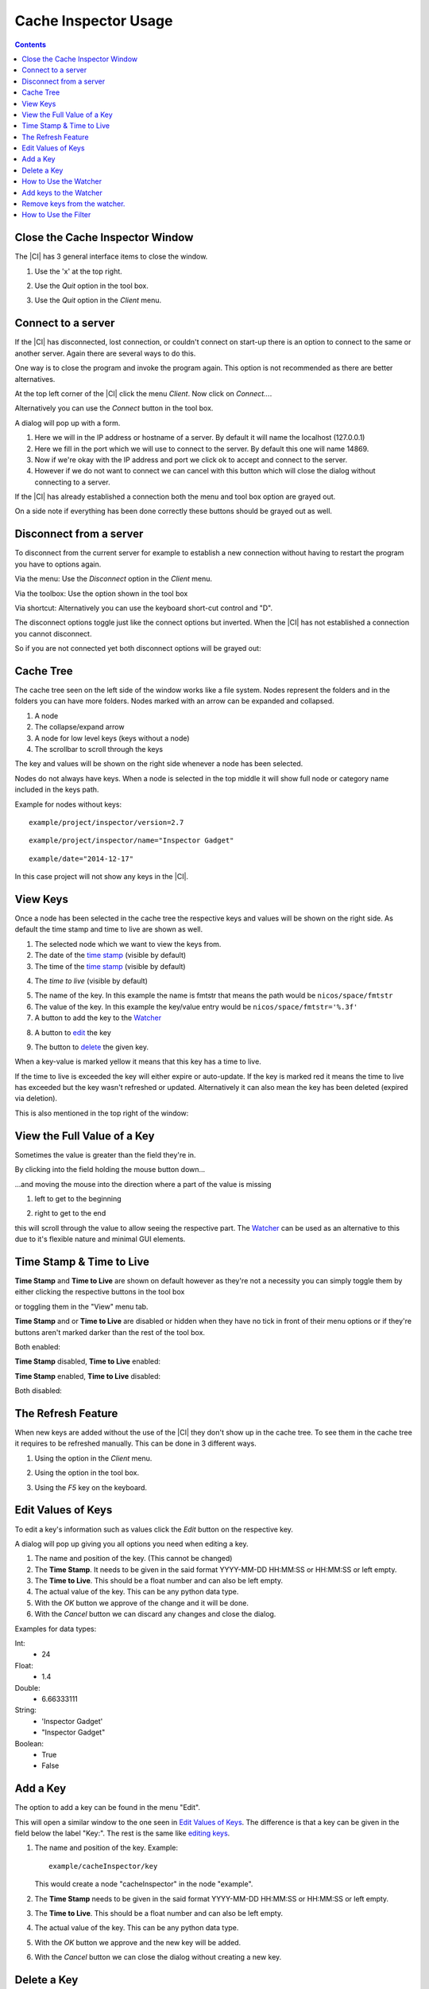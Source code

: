 ************************
Cache Inspector Usage
************************

.. contents::

Close the Cache Inspector Window
--------------------------------

The |CI| has 3 general interface items to close the window.

1. Use the 'x' at the top right.

.. image:: screenshots/close1.png

2. Use the *Quit* option in the tool box.

.. image:: screenshots/close2.png

3. Use the *Quit* option in the *Client* menu.

.. image:: screenshots/close3.png

Connect to a server
-------------------

If the |CI| has disconnected, lost connection, or couldn't connect on start-up
there is an option to connect to the same or another server. Again there are
several ways to do this.

One way is to close the program and invoke the program again. This option is not
recommended as there are better alternatives.

At the top left corner of the |CI| click the menu *Client*. Now click on
*Connect...*.

.. image:: screenshots/connect1.png

Alternatively you can use the *Connect* button in the tool box.

.. image:: screenshots/connect2.png

A dialog will pop up with a form.

.. image:: screenshots/dialogConnect.png

1. Here we will in the IP address or hostname of a server. By default it will
   name the localhost (127.0.0.1)

2. Here we fill in the port which we will use to connect to the server. By
   default this one will name 14869.

3. Now if we're okay with the IP address and port we click ok to accept and
   connect to the server.

4. However if we do not want to connect we can cancel with this button which
   will close the dialog without connecting to a server.

If the |CI| has already established a connection both the menu
and tool box option are grayed out.

On a side note if everything has been done correctly these buttons should be
grayed out as well.

.. image:: screenshots/connectGrayedOut1.png
.. image:: screenshots/connectGrayedOut2.png


Disconnect from a server
------------------------

To disconnect from the current server for example to establish a new connection
without having to restart the program you have to options again.

Via the menu:
Use the *Disconnect* option in the *Client* menu.

.. image:: screenshots/disconnect1.png

Via the toolbox:
Use the option shown in the tool box

.. image:: screenshots/disconnect2.png

Via shortcut:
Alternatively you can use the keyboard short-cut control and "D".

The disconnect options toggle just like the connect options but inverted.
When the |CI| has not established a connection you cannot disconnect.

So if you are not connected yet both disconnect options will be grayed out:

.. image:: screenshots/disconnectGrayedOut1.png
.. image:: screenshots/disconnectGrayedOut2.png

Cache Tree
----------

The cache tree seen on the left side of the window works like a file system.
Nodes represent the folders and in the folders you can have more folders. Nodes
marked with an arrow can be expanded and collapsed.

.. image:: screenshots/cacheTree.png

1. A node
2. The collapse/expand arrow
3. A node for low level keys (keys without a node)
4. The scrollbar to scroll through the keys

The key and values will be shown on the right side whenever a node has been
selected.

.. image:: screenshots/keyValues.png

Nodes do not always have keys. When a node is selected in the top middle it will
show full node or category name included in the keys path.

.. image:: screenshots/fullNodeName.png

Example for nodes without keys:

::

    example/project/inspector/version=2.7

::

    example/project/inspector/name="Inspector Gadget"

::

    example/date="2014-12-17"


In this case project will not show any keys in the |CI|.

.. image:: screenshots/nodeWithoutKeys.png

View Keys
---------

Once a node has been selected in the cache tree the respective keys and values
will be shown on the right side. As default the time stamp and time to live are
shown as well.

.. image:: screenshots/viewKey.png

1. The selected node which we want to view the keys from.

2. The date of the `time stamp`_ (visible by default)

3. The time of the `time stamp`_ (visible by default)

.. _time stamp: `Time Stamp & Time to Live`_

4. The `time to live` (visible by default)

.. _time to live: `Time Stamp & Time to Live`_

5. The name of the key. In this example the name is fmtstr that means the
   path would be ``nicos/space/fmtstr``

6. The value of the key. In this example the key/value entry would be
   ``nicos/space/fmtstr='%.3f'``

7. A button to add the key to the `Watcher`_

.. _Watcher: `How to Use the Watcher`_

8. A button to `edit`_ the key

.. _edit: `Edit Values of Keys`_

9. The button to `delete`_ the given key.

.. _delete: `Delete a Key`_

When a key-value is marked yellow it means that this key has a time to live.

.. image:: screenshots/keyMarkedYellow.png

If the time to live is exceeded the key will either expire or auto-update. If
the key is marked red it means the time to live has exceeded but the key wasn't
refreshed or updated. Alternatively it can also mean the key has been deleted
(expired via deletion).

.. image:: screenshots/keyMarkedReddish.png

This is also mentioned in the top right of the window:

.. image:: screenshots/markedLegend.png

View the Full Value of a Key
----------------------------

Sometimes the value is greater than the field they're in.

By clicking into the field holding the mouse button down...

.. image:: screenshots/scrollThroughValues.png

...and moving the mouse into the direction where a part of the value is missing

1. left to get to the beginning

.. image:: screenshots/scrollLeft.png

2. right to get to the end

.. image:: screenshots/scrollRight.png

this will scroll through the value to allow seeing the respective part. The
`Watcher`_ can be used as an alternative to this due to it's flexible nature and
minimal GUI elements.

Time Stamp & Time to Live
-------------------------

**Time Stamp** and **Time to Live** are shown on default however as they're not a
necessity you can simply toggle them by either clicking the respective buttons
in the tool box

.. image:: screenshots/timeStampAndTTLEnabledToolBox.png

or toggling them in the "View" menu tab.

.. image:: screenshots/timeStampAndTTLEnabledMenu.png

**Time Stamp** and or **Time to Live** are disabled or hidden when they have no tick
in front of their menu options or if they're buttons aren't marked darker than
the rest of the tool box.

Both enabled:

.. image:: screenshots/timeStampAndTTLEnabledMenu.png

.. image:: screenshots/timeStampAndTTLEnabledToolBox.png

.. image:: screenshots/timeStampAndTTLEnabledKeyValue.png

**Time Stamp** disabled, **Time to Live** enabled:

.. image:: screenshots/TTLEnabledMenu.png

.. image:: screenshots/TTLEnabledToolBox.png

.. image:: screenshots/TTLEnabledKeyValue.png

**Time Stamp** enabled, **Time to Live** disabled:

.. image:: screenshots/timeStampEnabledMenu.png

.. image:: screenshots/timeStampEnabledToolBox.png

.. image:: screenshots/timeStampEnabledKeyValue.png

Both disabled:

.. image:: screenshots/timeStampAndTTLDisabledMenu.png

.. image:: screenshots/timeStampAndTTLDisabledToolBox.png

.. image:: screenshots/timeStampAndTTLDisabledKeyValue.png

The Refresh Feature
-------------------

When new keys are added without the use of the |CI| they don't show up in the
cache tree. To see them in the cache tree it requires to be refreshed manually.
This can be done in 3 different ways.

1. Using the option in the *Client* menu.

.. image:: screenshots/menuRefresh.png

2. Using the option in the tool box.

.. image:: screenshots/toolBoxRefresh.png

3. Using the *F5* key on the keyboard.

Edit Values of Keys
-------------------

To edit a key's information such as values click the *Edit* button on the
respective key.

.. image:: screenshots/editKeyExample.png

A dialog will pop up giving you all options you need when editing a key.

.. image:: screenshots/dialogEditKey.png

1. The name and position of the key. (This cannot be changed)

2. The **Time Stamp**. It needs to be given in the said format YYYY-MM-DD HH:MM:SS
   or HH:MM:SS or left empty.

3. The **Time to Live**. This should be a float number and can also be left empty.

4. The actual value of the key. This can be any python data type.

5. With the *OK* button we approve of the change and it will be done.

6. With the *Cancel* button we can discard any changes and close the dialog.

Examples for data types:

Int:
 * 24

Float:
 * 1.4

Double:
 * 6.66333111

String:
 * 'Inspector Gadget'
 * "Inspector Gadget"

Boolean:
 * True
 * False

Add a Key
---------

The option to add a key can be found in the menu "Edit".

.. image:: screenshots/addNewKey.png

This will open a similar window to the one seen in `Edit Values of Keys`_.
The difference is that a key can be given in the field below the label "Key:".
The rest is the same like `editing keys`_.

.. _editing keys: `Edit Values of Keys`_

.. image:: screenshots/dialogEditKey.png

1. The name and position of the key.
   Example:

   ::

        example/cacheInspector/key

   This would create a node "cacheInspector" in the node "example".

2. The **Time Stamp** needs to be given in the said format YYYY-MM-DD HH:MM:SS
   or HH:MM:SS or left empty.

3. The **Time to Live**. This should be a float number and can also be left empty.

4. The actual value of the key. This can be any python data type.

5. With the *OK* button we approve and the new key will be added.

6. With the *Cancel* button we can close the dialog without creating a new key.


Delete a Key
-------------

The last button at the very right side of the window called "Del" is
there to delete the key.

.. image:: screenshots/deleteKey.png

Clicking the button will open a prompt asking if the key should be deleted.

.. image:: screenshots/dialogDelete.png

Selecting *No* will close the prompt without further changes. (default)

However selecting *Yes* will mark the key as expired and delete it's value.

Keep in mind that keys cannot be removed from the cache via |CI| and they're not
supposed to. (See `NICOS Cache Documentation`_)

.. Insert intern link to NICOS Cache Documentation here.

How to Use the Watcher
----------------------

The watcher is an extra window where keys can be added to from throughout all
nodes and categories. This is useful when you want to compare several keys from
different nodes or if you want to keep an eye on a certain key.

.. image:: screenshots/windowWatcher.png

The watcher window can be opened by using the "Watcher" option in the *Tools* menu.

.. image:: screenshots/menuWatcher.png

It also automatically opens whenever a key is added to the watcher.

Add keys to the Watcher
-----------------------

This is done via the "Watch" button included as the first button of the three on
the very right of the |CI|. The watch button adds the key it belongs to to the
watcher.

.. image:: screenshots/addKeyToWatcher.png

This will achieve the following.

.. image:: screenshots/keyToWatcherResult.png

Remove keys from the watcher.
-----------------------------

As of now it's not possible to remove a single key from the watcher. The clear
button removes all keys that are currently in the watcher window.

.. image:: screenshots/watcherClearButton.png

How to Use the Filter
---------------------

The filter can be used to filter the nodes/categories by the text given.

.. image:: screenshots/filter.png

Example:

Filtering for "nicos" will only show nodes having a node on a lower level called
or including "nicos" and all of this one's lower level keys. All keys that do
not have "nicos" in one of their parent nodes or child nodes or child keys will
be omitted.

.. image:: screenshots/filterNicosExampleResult.png
